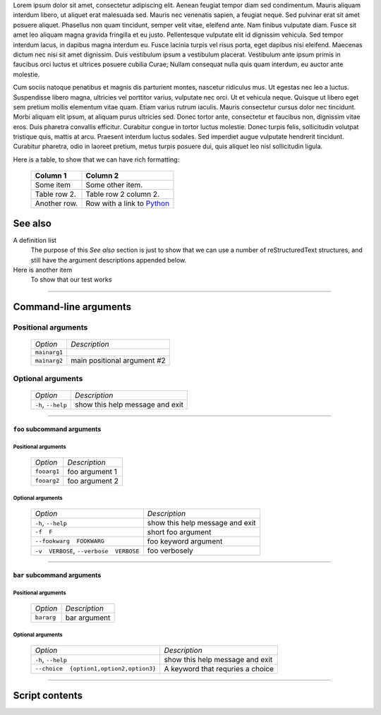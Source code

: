 Lorem ipsum dolor sit amet, consectetur adipiscing elit. Aenean feugiat
tempor diam sed condimentum. Mauris aliquam interdum libero, ut aliquet
erat malesuada sed. Mauris nec venenatis sapien, a feugiat neque. Sed
pulvinar erat sit amet posuere aliquet. Phasellus non quam tincidunt,
semper velit vitae, eleifend ante. Nam finibus vulputate diam. Fusce sit
amet leo aliquam magna gravida fringilla et eu justo. Pellentesque vulputate
elit id dignissim vehicula. Sed tempor interdum lacus, in dapibus magna
interdum eu. Fusce lacinia turpis vel risus porta, eget dapibus nisi
eleifend. Maecenas dictum nec nisi sit amet dignissim. Duis vestibulum
ipsum a vestibulum placerat. Vestibulum ante ipsum primis in faucibus orci
luctus et ultrices posuere cubilia Curae; Nullam consequat nulla quis quam
interdum, eu auctor ante molestie.

Cum sociis natoque penatibus et magnis dis parturient montes, nascetur
ridiculus mus. Ut egestas nec leo a luctus. Suspendisse libero magna,
ultricies vel porttitor varius, vulputate nec orci. Ut et vehicula neque.
Quisque ut libero eget sem pretium mollis elementum vitae quam. Etiam varius
rutrum iaculis. Mauris consectetur cursus dolor nec tincidunt. Morbi aliquam
elit ipsum, at aliquam purus ultricies sed. Donec tortor ante, consectetur
et faucibus non, dignissim vitae eros. Duis pharetra convallis efficitur.
Curabitur congue in tortor luctus molestie. Donec turpis felis, sollicitudin
volutpat tristique quis, mattis at arcu. Praesent interdum luctus sodales.
Sed imperdiet augue vulputate hendrerit tincidunt. Curabitur pharetra, odio
in laoreet pretium, metus turpis posuere dui, quis aliquet leo nisl
sollicitudin ligula.

Here is a table, to show that we can have rich formatting:

    =============  ======================================================
    **Column 1**   **Column 2**
    -------------  ------------------------------------------------------
     Some item     Some other item.

     Table row 2.  Table row 2 column 2.

     Another row.  Row with a link to `Python <https://www.python.org>`_
    =============  ======================================================
 

See also
--------
A definition list
    The purpose of this `See also` section is just to show that we can use
    a number of reStructuredText structures, and still have the argument
    descriptions appended below.

Here is another item
    To show that our test works


------------


Command-line arguments
----------------------

Positional arguments
~~~~~~~~~~~~~~~~~~~~

    ============= ===========================
    *Option*      *Description*
    ------------- ---------------------------
    ``mainarg1``  
    ``mainarg2``  main positional argument #2
    ============= ===========================


Optional arguments
~~~~~~~~~~~~~~~~~~

    =================== ===============================
    *Option*            *Description*
    ------------------- -------------------------------
    ``-h``, ``--help``  show this help message and exit
    =================== ===============================


------------


``foo`` subcommand arguments
____________________________

Positional arguments
""""""""""""""""""""

    ============ ==============
    *Option*     *Description*
    ------------ --------------
    ``fooarg1``  foo argument 1
    ``fooarg2``  foo argument 2
    ============ ==============


Optional arguments
""""""""""""""""""

    ======================================== =====================================
    *Option*                                 *Description*
    ---------------------------------------- -------------------------------------
    ``-h``, ``--help``                       show this help message and exit
    ``-f  F``                                short foo argument
    ``--fookwarg  FOOKWARG``                 foo keyword argument
    ``-v  VERBOSE``, ``--verbose  VERBOSE``                          foo verbosely
    ======================================== =====================================


------------


``bar`` subcommand arguments
____________________________

Positional arguments
""""""""""""""""""""

    =========== ============
    *Option*    *Description*
    ----------- ------------
    ``bararg``  bar argument
    =========== ============


Optional arguments
""""""""""""""""""

    ======================================== ========================================================
    *Option*                                 *Description*
    ---------------------------------------- --------------------------------------------------------
    ``-h``, ``--help``                       show this help message and exit
    ``--choice  {option1,option2,option3}``                          A keyword that requries a choice
    ======================================== ========================================================


------------


Script contents
---------------

